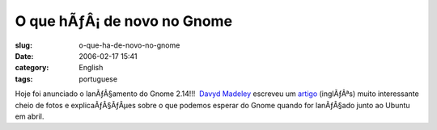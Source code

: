 O que hÃƒÂ¡ de novo no Gnome
################################
:slug: o-que-ha-de-novo-no-gnome
:date: 2006-02-17 15:41
:category: English
:tags: portuguese

Hoje foi anunciado o lanÃƒÂ§amento do Gnome 2.14!!!  `Davyd
Madeley <mailto:davyd@madeley.id.au>`__ escreveu um
`artigo <http://www.gnome.org/%7Edavyd/gnome-2-14/>`__ (inglÃƒÂªs) muito
interessante cheio de fotos e explicaÃƒÂ§ÃƒÂµes sobre o que podemos
esperar do Gnome quando for lanÃƒÂ§ado junto ao Ubuntu em abril.
